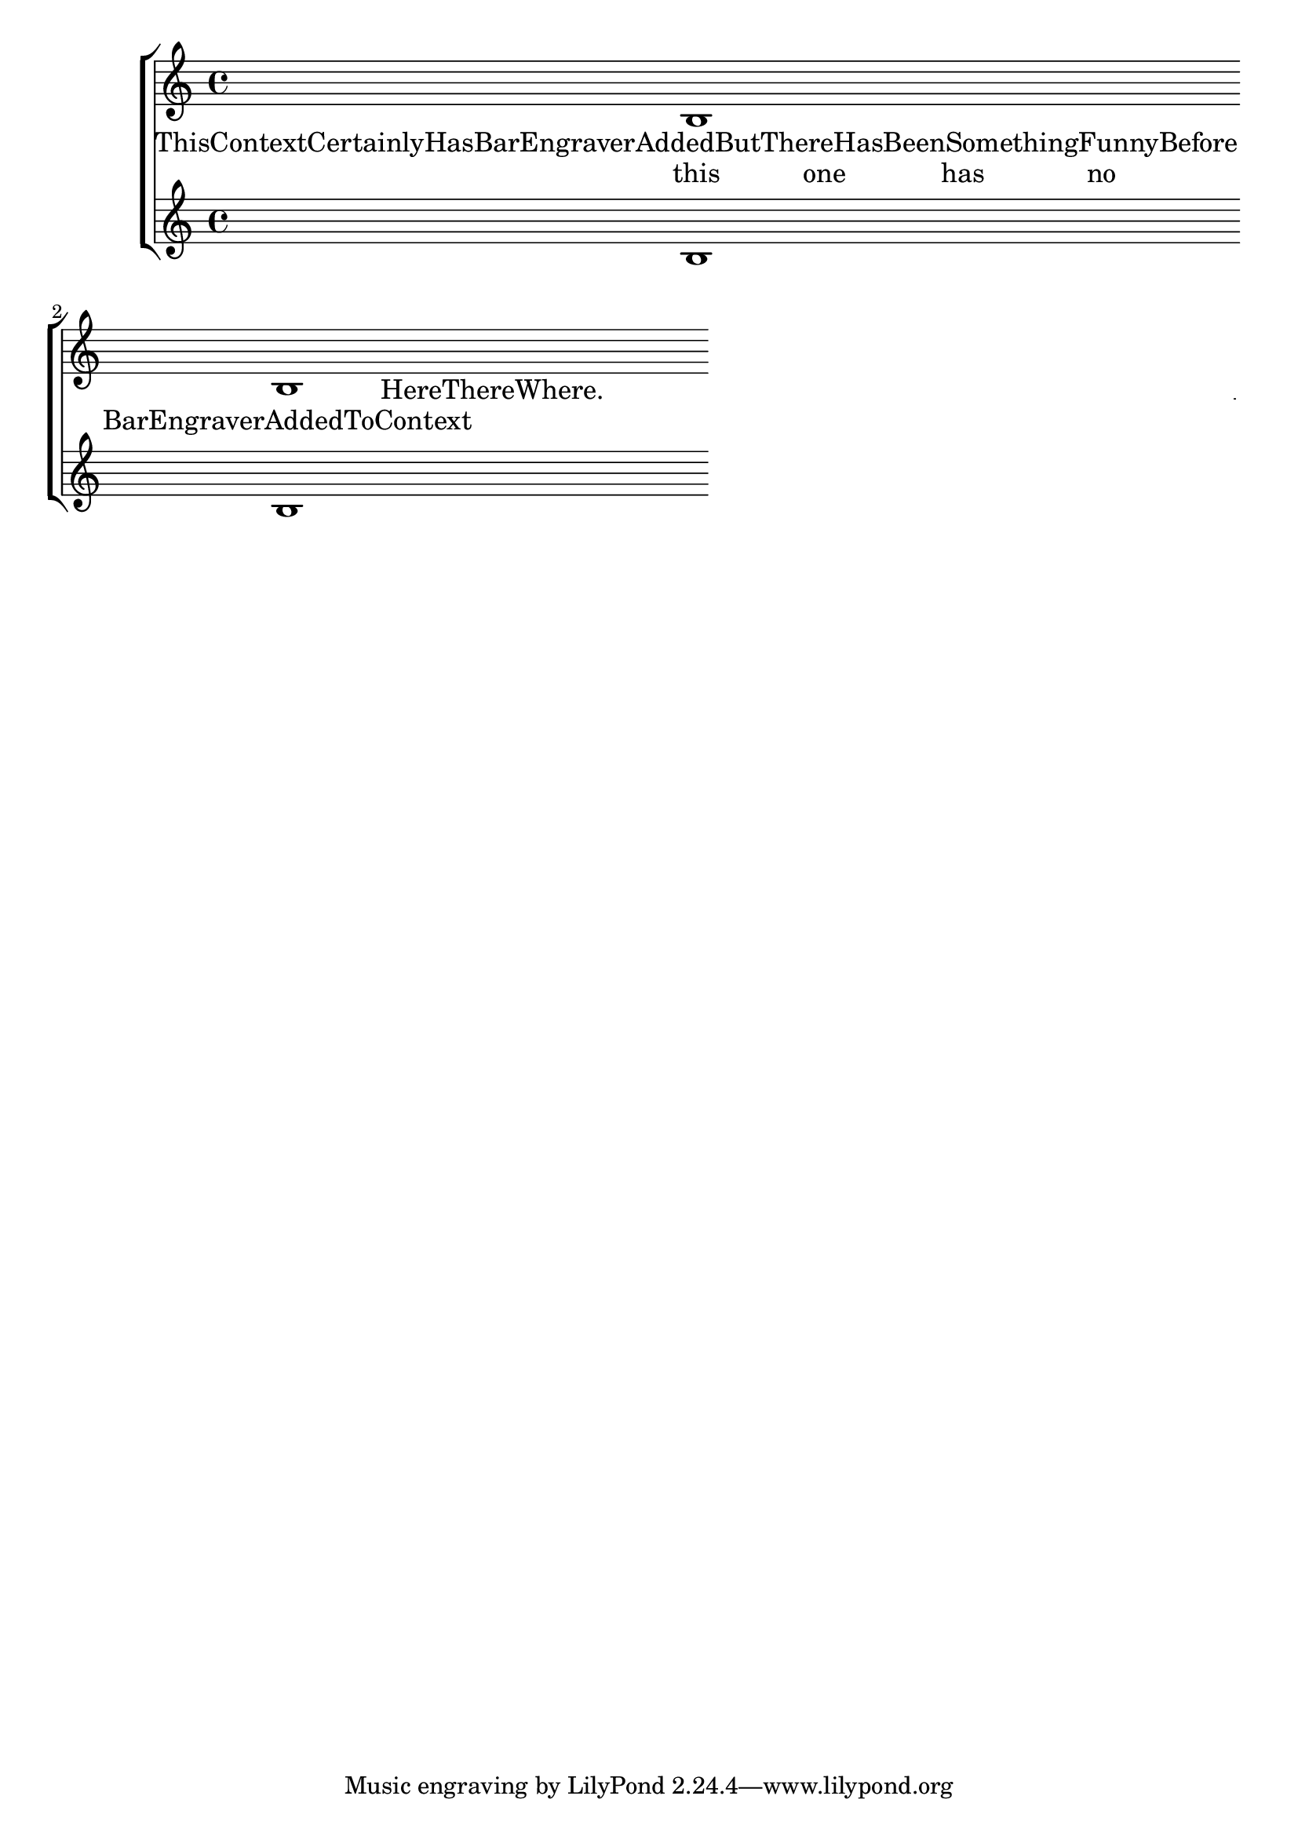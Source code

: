 \version "2.3.22"

\header{
texidoc="
Adding a @code{Bar_engraver} to the Lyrics context makes sure that
lyrics do not collide with barlines.
"
}

\score {
	\context StaffGroup <<
	 \context Staff=foo {
	        b1 \bar "|:" b1 \bar ":|"
	}
	 	\context LyricsWithBars \lyricmode {
%		        thisContextHasBarEngraver1  added
		        ThisContextCertainlyHasBarEngraverAddedButThereHasBeenSomethingFunnyBefore1.  HereThereWhere.
		}
		\context Lyrics \lyricmode {
		        this4 one has no BarEngraverAddedToContext1
		}
	 \context Staff=bar { b1 b1 }
	>>
	\layout {
		raggedright = ##t
		\context {
			\StaffGroup
			\accepts "LyricsWithBars"
		}
		\context {
			\Lyrics
			\consists "Bar_engraver"
			\name "LyricsWithBars"
		}
	}
}

